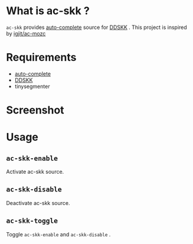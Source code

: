 * What is ac-skk ?
 =ac-skk= provides  [[https://github.com/auto-complete/auto-complete][auto-complete]] source for [[http://openlab.ring.gr.jp/skk/ddskk.html][DDSKK]] .
 This project is inspired by [[https://github.com/igjit/ac-mozc][igjit/ac-mozc]]
* Requirements
- [[https://github.com/auto-complete/auto-complete][auto-complete]] 
- [[http://openlab.ring.gr.jp/skk/ddskk.html][DDSKK]] 
- tinysegmenter

* Screenshot
 [[./image/screenshot.png]]

* Usage
** =ac-skk-enable=
   Activate ac-skk source.
** =ac-skk-disable=

   Deactivate ac-skk source.
** =ac-skk-toggle=
   Toggle =ac-skk-enable= and =ac-skk-disable= .




